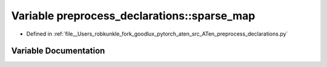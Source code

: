 .. _variable_preprocess_declarations__sparse_map:

Variable preprocess_declarations::sparse_map
============================================

- Defined in :ref:`file__Users_robkunkle_fork_goodlux_pytorch_aten_src_ATen_preprocess_declarations.py`


Variable Documentation
----------------------


.. doxygenvariable:: preprocess_declarations::sparse_map
